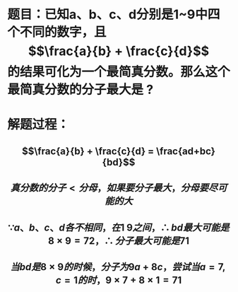 * 题目：已知a、b、c、d分别是1~9中四个不同的数字，且$$\frac{a}{b} + \frac{c}{d}$$的结果可化为一个最简真分数。那么这个最简真分数的分子最大是 ?
* 解题过程：
** $$\frac{a}{b} + \frac{c}{d} = \frac{ad+bc}{bd}$$
** $$真分数的分子 \lt 分母，如果要分子最大，分母要尽可能的大$$
** $$\because a、b、c、d各不相同，在1~9之间，\therefore bd最大可能是8 \times 9 = 72，\therefore 分子最大可能是71 $$
** $$当bd 是8 \times 9的时候，分子为9a+8c，尝试当a=7, c=1的时，9 \times 7 + 8 \times 1=71$$